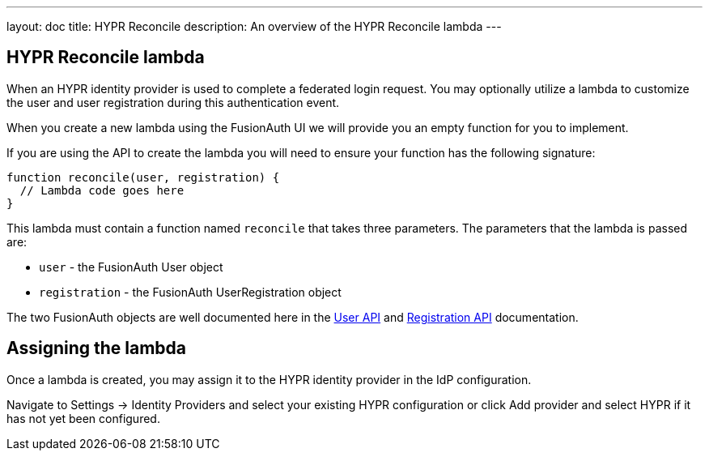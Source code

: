 ---
layout: doc
title: HYPR Reconcile
description: An overview of the HYPR Reconcile lambda
---

:sectnumlevels: 0

== HYPR Reconcile lambda

When an HYPR identity provider is used to complete a federated login request. You may optionally utilize a lambda to customize the user and user registration during this authentication event.

When you create a new lambda using the FusionAuth UI we will provide you an empty function for you to implement.

If you are using the API to create the lambda you will need to ensure your function has the following signature:

[source,javascript]
----
function reconcile(user, registration) {
  // Lambda code goes here
}
----

This lambda must contain a function named `reconcile` that takes three parameters. The parameters that the lambda is passed are:

* `user` - the FusionAuth User object
* `registration` - the FusionAuth UserRegistration object

The two FusionAuth objects are well documented here in the link:/docs/v1/tech/apis/users/[User API] and link:/docs/v1/tech/apis/registrations/[Registration API] documentation.

== Assigning the lambda

Once a lambda is created, you may assign it to the HYPR identity provider in the IdP configuration.

Navigate to [breadcrumb]#Settings -> Identity Providers# and select your existing HYPR configuration or click [breadcrumb]#Add provider# and select HYPR if it has not yet been configured.

